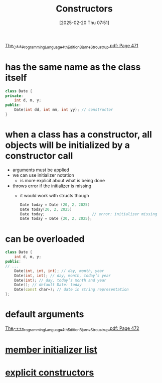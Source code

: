 :PROPERTIES:
:ID:       5a5767d3-c89d-4179-8839-ebffbf58b96e
:END:
#+title: Constructors
#+date: [2025-02-20 Thu 07:51]
#+startup: overview

[[pdf:~/workspace/CPP-modules-42/The_C++_Programming_Language_4th_Edition_Bjarne_Stroustrup.pdf::471++0.00][The_C++_Programming_Language_4th_Edition_Bjarne_Stroustrup.pdf: Page 471]]
* has the same name as the class itself
  #+begin_src cpp
class Date {
private:
	int d, m, y;
public:
	Date(int dd, int mm, int yy); // constructor
}
  #+end_src

* *when a class has a constructor*, all objects will be initialized by a constructor call
:PROPERTIES:
:ID:       2e4c9090-004c-46bf-ab12-f38863ca3501
:END:
- arguments must be applied
- we can use initializer notation
  - is more explicit about what is being done
- throws error if the initializer is missing
  - it would work with structs though
    #+begin_src cpp
Date today = Date (20, 2, 2025)
Date today(20, 2, 2025)
Date today;						// error: initializer missing
Date today = Date {20, 2, 2025};
    #+end_src
* can be overloaded
  #+begin_src cpp
class Date {
	int d, m, y;
public:
// ...
	Date(int, int, int); // day, month, year
	Date(int, int); // day, month, today’s year
	Date(int); // day, today’s month and year
	Date(); // default Date: today
	Date(const char∗); // date in string representation
};
  #+end_src
* default arguments
:PROPERTIES:
:ID:       a6c7803d-7756-41ea-95de-a3ef74db7876
:END:
[[pdf:~/workspace/CPP-modules-42/The_C++_Programming_Language_4th_Edition_Bjarne_Stroustrup.pdf::472++6.43][The_C++_Programming_Language_4th_Edition_Bjarne_Stroustrup.pdf: Page 472]]
* [[id:c4c0f974-311b-43cb-9e30-dd8524376e27][member initializer list]]
* [[id:be04324f-c6d0-4903-9606-5c9b3ac0870f][explicit constructors]]
